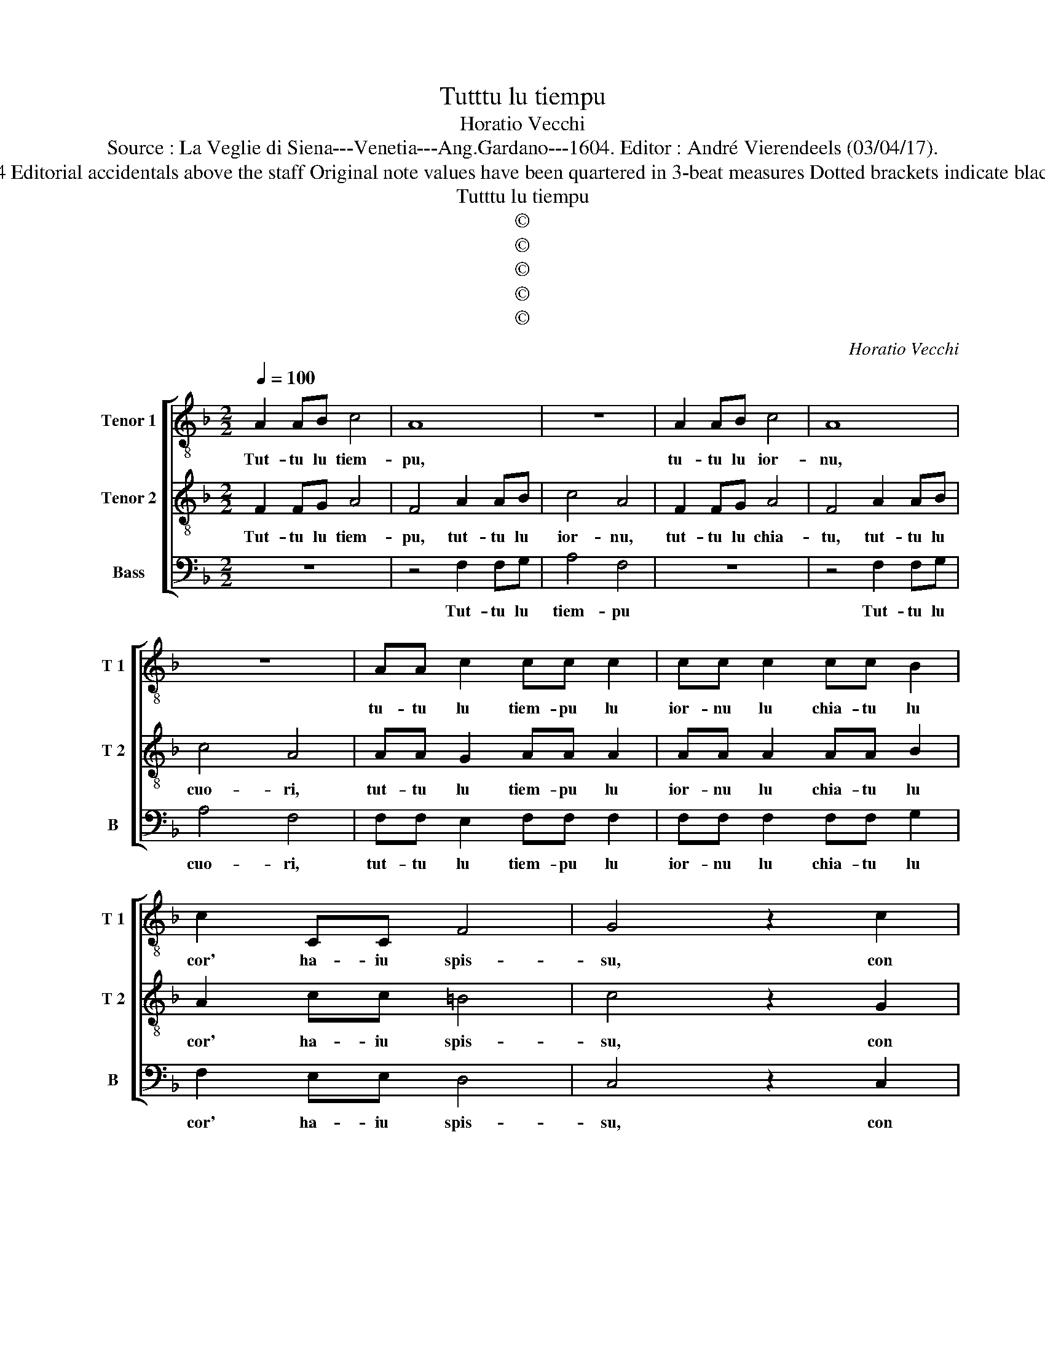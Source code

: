 X:1
T:Tutttu lu tiempu
T:Horatio Vecchi
T:Source : La Veglie di Siena---Venetia---Ang.Gardano---1604. Editor : André Vierendeels (03/04/17).
T:Notes : Original clefs : C4, C4, F4 Editorial accidentals above the staff Original note values have been quartered in 3-beat measures Dotted brackets indicate black notes "Imitatione del Siciliano"
T:Tutttu lu tiempu
T:©
T:©
T:©
T:©
T:©
C:Horatio Vecchi
Z:©
%%score [ 1 2 3 ]
L:1/8
Q:1/4=100
M:2/2
K:F
V:1 treble-8 nm="Tenor 1" snm="T 1"
V:2 treble-8 nm="Tenor 2" snm="T 2"
V:3 bass nm="Bass" snm="B"
V:1
 A2 AB c4 | A8 | z8 | A2 AB c4 | A8 | z8 | AA c2 cc c2 | cc c2 cc B2 | c2 CC F4 | G4 z2 c2 | %10
w: Tut- tu lu tiem-|pu,||tu- tu lu ior-|nu,||tu- tu lu tiem- pu lu|ior- nu lu chia- tu lu|cor' ha- iu spis-|su, con|
 c4 c2 c2- | c2 d2 e4 | c8 |:[M:6/4] z2 z2 G2 G3 G G2 | G4 A2 G2 G2 z2 | G2 G2 A2 G2 G2 z2 | %16
w: l'a- mu- ru-|* sa me-|a,|ch'a- mu- ri è'un|truf- fa- riel- lu,|piz- zi- cha- riel- lu,|
 z2 z2 G2 G4 G2 | G2 G2 F2 G4 A2 | F4 c4 B4 | A12- | A4 c2 c4 c2 | c4 c2 c4 c2 | c4 B2 A4 A2 | %23
w: ch'a chi- se'a|chil- l'a chil- l'au- tru|da mar- tiel-|lu,|_ lu'e- ra pic-|ciu- su spis- su|mi fa chian- gi-|
 A4 z2 d2 c2 c2 | c4 B2 c4 =B2 | c2 A4 =B4 _B2 | c2 A4 =B4 _B2 | B2 A4 B3 A G2 | G2 ^F4 G3 d d2 | %29
w: ri, ma di- ce-|re lu vo- glio'a|la mam- ma a|la mam- ma, tra|na nai na la tra|na nai na la tra|
 d2 d4 d3 d B2 | c2 A4 !fermata!G6 :| %31
w: na nai na la tra|na nai na.|
V:2
 F2 FG A4 | F4 A2 AB | c4 A4 | F2 FG A4 | F4 A2 AB | c4 A4 | AA G2 AA A2 | AA A2 AA B2 | %8
w: Tut- tu lu tiem-|pu, tut- tu lu|ior- nu,|tut- tu lu chia-|tu, tut- tu lu|cuo- ri,|tut- tu lu tiem- pu lu|ior- nu lu chia- tu lu|
 A2 cc =B4 | c4 z2 G2 | A4 A2 A2- | A2 F2 G4 | A8 |:[M:6/4] z2 z2 E2 E3 D E2 | E4 F2 E2 E2 z2 | %15
w: cor' ha- iu spis-|su, con|l'a- mu- su-|* sa me-|a,|ch'a- mu- ri è'un|truf- fa riel- lu,|
 E2 E2 F2 E2 E2 z2 | z2 z2 E2 E4 E2 | E2 E2 D2 E4 F2 | D4 E2 F4 E2 | F12- | F4 A2 A4 A2 | %21
w: piz- zi cha- riel- lu,|ch'a chi se'a|chil- l'a chil- l'au- tru|da mar- tiel- *|lu,|_ lu'e- ra pic-|
 A4 A2 A4 A2 | A4 G2 ^F4 F2 | ^F4 z2 B2 A2 A2 | A4 G2 A4 G2 | A2 ^F4 G4 G2 | A2 ^F4 G4 d2 | %27
w: ciu- su spis- su|mi fa chian- gi-|ri, ma di- ce-|re lu vo- glio'a|la mam- ma a|la mam- ma, tra-|
 d2 d4 d3 d B2 | c2 A4 B3 A B2 | B2 A4 B3 A G2 | G2 ^F4 !fermata!G6 :| %31
w: na mai na la tra|na nai na la tra|na nai na la tra|na nai na.|
V:3
 z8 | z4 F,2 F,G, | A,4 F,4 | z8 | z4 F,2 F,G, | A,4 F,4 | F,F, E,2 F,F, F,2 | F,F, F,2 F,F, G,2 | %8
w: |Tut- tu lu|tiem- pu||Tut- tu lu|cuo- ri,|tut- tu lu tiem- pu lu|ior- nu lu chia- tu lu|
 F,2 E,E, D,4 | C,4 z2 C,2 | F,4 F,2 F,2- | F,2 D,2 C,4 | F,,8 |:[M:6/4] z2 z2 C,2 C,3 B,, C,2 | %14
w: cor' ha- iu spis-|su, con|l'a- mu- su-|* sa me-|a,|ch´a- mu- ri è'un|
 C,4 C,2 C,2 C,2 z2 | C,2 C,2 C,2 C,2 C,2 z2 | z2 z2 C,2 C,4 C,2 | C,2 C,2 D,2 C,4 A,,2 | %18
w: truf- fa- rie- lu,|piz- zi cha- riel- lu,|ch'a chi se'a|chil- l'a chil- l'au- tru|
 B,,4 A,,4 G,,4 | F,,12- | F,,4 F,2 F,4 F,2 | F,4 F,2 F,4 F,2 | F,4 G,2 D,4 D,2 | %23
w: da mar- tiel-|lu,|_ lu'e- ra pic-|ciu- su spis- su|mi fa chiam- gi-|
 D,4 z2 B,,2 F,2 F,2 | F,4 G,2 F,4 G,2 | C,2 D,4 G,,4 G,2 | C,2 D,4 G,,4 G,2 | %27
w: ri, ma di- ce-|re lu vo- glio'a|la mam- ma, a|la mam- ma, tra|
 G,2 ^F,4 G,3 =F, _E,2 | C,2 D,4 G,,3 D, G,2 | G,2 ^F,4 G,3 =F, _E,2 | C,2 D,4 !fermata!G,,6 :| %31
w: na nai na la tra|na nai na la tra|na nai na la tra|na nai na,|

